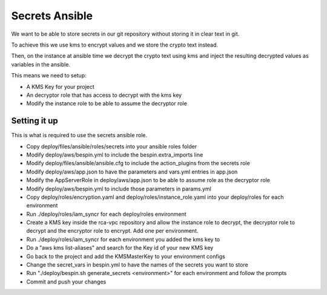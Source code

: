 Secrets Ansible
===============

We want to be able to store secrets in our git repository without storing it in
clear text in git.

To achieve this we use kms to encrypt values and we store the crypto text
instead.

Then, on the instance at ansible time we decrypt the crypto text using kms and
inject the resulting decrypted values as variables in the ansible.

This means we need to setup:

* A KMS Key for your project
* An decryptor role that has access to decrypt with the kms key
* Modify the instance role to be able to assume the decryptor role

Setting it up
-------------

This is what is required to use the secrets ansible role.

* Copy deploy/files/ansible/roles/secrets into your ansible roles folder
* Modify deploy/aws/bespin.yml to include the bespin.extra_imports line
* Modify deploy/files/ansible/ansible.cfg to include the action_plugins from the
  secrets role
* Modify deploy/aws/app.json to have the parameters and vars.yml entries in
  app.json
* Modify the AppServerRole in deploy/aws/app.json to be able to assume role as
  the decryptor role
* Modify deploy/aws/bespin.yml to include those parameters in params.yml
* Copy deploy/roles/encryption.yaml and deploy/roles/instance_role.yaml into
  your deploy/roles for each environment
* Run ./deploy/roles/iam_syncr for each deploy/roles environment
* Create a KMS key inside the rca-vpc repository and allow the instance role to
  decrypt, the decryptor role to decrypt and the encryptor role to encrypt. Add
  one per environment.
* Run ./deploy/roles/iam_syncr for each environment you added the kms key to
* Do a "aws kms list-aliases" and search for the Key id of your new KMS key
* Go back to the project and add the KMSMasterKey to your environment configs
* Change the secret_vars in bespin.yml to have the names of the secrets you
  want to store
* Run "./deploy/bespin.sh generate_secrets <environment>" for each environment
  and follow the prompts
* Commit and push your changes
